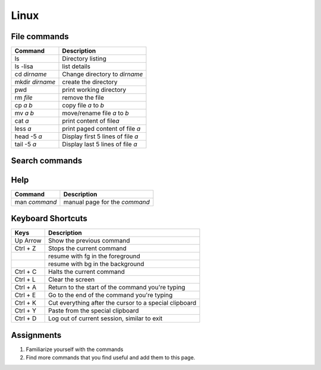 Linux
=====

File commands
-------------

+-------------------+-------------------------------------+
| Command           | Description                         |
+===================+=====================================+
| ls                | Directory listing                   |
+-------------------+-------------------------------------+
| ls -lisa          | list details                        |
+-------------------+-------------------------------------+
| cd *dirname*      | Change directory to *dirname*       |
+-------------------+-------------------------------------+
| mkdir *dirname*   | create the directory                |
+-------------------+-------------------------------------+
| pwd               | print working directory             |
+-------------------+-------------------------------------+
| rm *file*         | remove the file                     |
+-------------------+-------------------------------------+
| cp *a* *b*        | copy file *a* to *b*                |
+-------------------+-------------------------------------+
| mv *a* *b*        | move/rename file *a* to *b*         |
+-------------------+-------------------------------------+
| cat *a*           | print content of file\ *a*          |
+-------------------+-------------------------------------+
| less *a*          | print paged content of file *a*     |
+-------------------+-------------------------------------+
| head -5 *a*       | Display first 5 lines of file *a*   |
+-------------------+-------------------------------------+
| tail -5 *a*       | Display last 5 lines of file *a*    |
+-------------------+-------------------------------------+

Search commands
---------------

+----------------------------------+---------------+
| Command                          | Description   |
+==================================+===============+
| fgrep                            | TBD           |
+----------------------------------+---------------+
| grep -R "xyz" .                  | TBD           |
+----------------------------------+---------------+
| find . -name "\*.py" \| TBD \|   |
+----------------------------------+---------------+

Help
----

+-----------------+---------------------------------+
| Command         | Description                     |
+=================+=================================+
| man *command*   | manual page for the *command*   |
+-----------------+---------------------------------+

Keyboard Shortcuts
------------------

+------------+----------------------------------------------------------+
| Keys       | Description                                              |
+============+==========================================================+
| Up Arrow   | Show the previous command                                |
+------------+----------------------------------------------------------+
| Ctrl + Z   | Stops the current command                                |
+------------+----------------------------------------------------------+
|            | resume with fg in the foreground                         |
+------------+----------------------------------------------------------+
|            | resume with bg in the background                         |
+------------+----------------------------------------------------------+
| Ctrl + C   | Halts the current command                                |
+------------+----------------------------------------------------------+
| Ctrl + L   | Clear the screen                                         |
+------------+----------------------------------------------------------+
| Ctrl + A   | Return to the start of the command you're typing         |
+------------+----------------------------------------------------------+
| Ctrl + E   | Go to the end of the command you're typing               |
+------------+----------------------------------------------------------+
| Ctrl + K   | Cut everything after the cursor to a special clipboard   |
+------------+----------------------------------------------------------+
| Ctrl + Y   | Paste from the special clipboard                         |
+------------+----------------------------------------------------------+
| Ctrl + D   | Log out of current session, similar to exit              |
+------------+----------------------------------------------------------+

Assignments
-----------

1. Familiarize yourself with the commands
2. Find more commands that you find useful and add them to this page.
